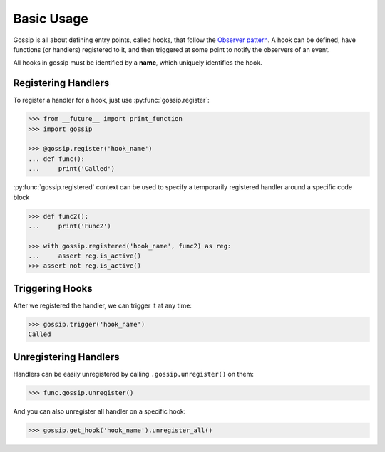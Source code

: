 Basic Usage
===========

Gossip is all about defining entry points, called hooks, that follow the `Observer pattern <http://en.wikipedia.org/wiki/Observer_pattern>`_. A hook can be defined, have functions (or handlers) registered to it, and then triggered at some point to notify the observers of an event. 

All hooks in gossip must be identified by a **name**, which uniquely identifies the hook.

Registering Handlers
--------------------

To register a handler for a hook, just use :py:func:`gossip.register`:

.. code-block:: python

		>>> from __future__ import print_function
		>>> import gossip
		
		>>> @gossip.register('hook_name')
		... def func():
		...     print('Called')

:py:func:`gossip.registered` context can be used to specify a temporarily registered handler around a specific code block

.. code-block:: python

		>>> def func2():
		...     print('Func2')

		>>> with gossip.registered('hook_name', func2) as reg:
		...     assert reg.is_active()
		>>> assert not reg.is_active()

Triggering Hooks
----------------

After we registered the handler, we can trigger it at any time:

.. code-block:: python

		>>> gossip.trigger('hook_name')
		Called


Unregistering Handlers
----------------------

Handlers can be easily unregistered by calling ``.gossip.unregister()`` on them:

.. code-block:: python

		>>> func.gossip.unregister()

And you can also unregister all handler on a specific hook:

.. code-block:: python

		>>> gossip.get_hook('hook_name').unregister_all()


